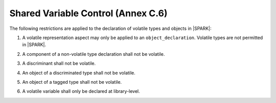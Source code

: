 .. _shared_variable_control:

Shared Variable Control (Annex C.6)
===================================

The following restrictions are applied to the declaration of volatile types
and objects in |SPARK|:

.. centered:: **Legality Rules**

.. _tu-shared_variable_control-01:

1. A volatile representation aspect may only be applied to an
   ``object_declaration``. Volatile types are not permitted in |SPARK|.

..
   volatile_types_trace
   The original rule appears below - this should be re-instated
   when volatile types are re-introduced.
   1. A volatile representation aspect may only be applied to an
      ``object_declaration`` or a ``full_type_declaration``.

.. _tu-shared_variable_control-02:

2. A component of a non-volatile type declaration shall not be volatile.

.. todo:: This may require determining whether a private type is volatile.

.. todo:: The above two rules may be relaxed in a future version.

.. _tu-shared_variable_control-03:

3. A discriminant shall not be volatile.

.. _tu-shared_variable_control-04:

4. An object of a discriminated type shall not be volatile.

..
   volatile_types_trace
   The original rule appears below - this should be re-instated
   when volatile types are re-introduced.
   4. Neither a discriminated type nor an object of such a type shall be volatile.

.. _tu-shared_variable_control-05:

5. An object of a tagged type shall not be volatile.

..
   volatile_types_trace
   The original rule appears below - this should be re-instated
   when volatile types are re-introduced.
   5. Neither a tagged type nor an object of such a type shall be volatile.

.. _tu-shared_variable_control-06:

6. A volatile variable shall only be declared at library-level.

.. _etu-shared_variable_control:


